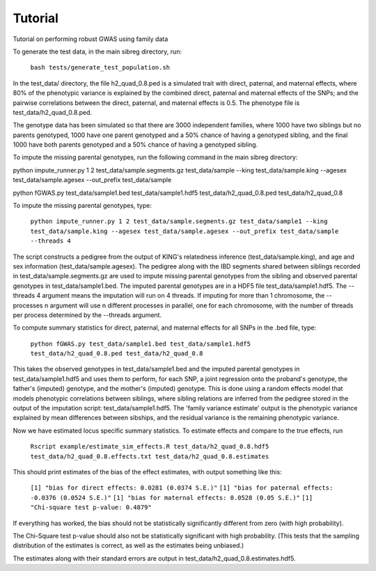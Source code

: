 Tutorial
********
Tutorial on performing robust GWAS using family data

To generate the test data, in the main sibreg directory, run:

    ``bash tests/generate_test_population.sh``

In the test_data/ directory, the file h2_quad_0.8.ped is a simulated trait with direct, paternal, and maternal effects, where 80% of the phenotypic
variance is explained by the combined direct, paternal and maternal effects of the SNPs; and the
pairwise correlations between the direct, paternal, and maternal effects is 0.5. The phenotype file is test_data/h2_quad_0.8.ped.

The genotype data has been simulated so that there are 3000 independent families, where 1000 have two siblings but no parents genotyped,
1000 have one parent genotyped and a 50% chance of having a genotyped sibling, and the final 1000 have both parents genotyped and a 50%
chance of having a genotyped sibling.

To impute the missing parental genotypes, run the following command in the main sibreg directory:

python impute_runner.py 1 2 test_data/sample.segments.gz test_data/sample --king test_data/sample.king --agesex test_data/sample.agesex --out_prefix test_data/sample

python fGWAS.py test_data/sample1.bed test_data/sample1.hdf5 test_data/h2_quad_0.8.ped test_data/h2_quad_0.8

To impute the missing parental genotypes, type:

    ``python impute_runner.py 1 2 test_data/sample.segments.gz test_data/sample1 --king test_data/sample.king --agesex test_data/sample.agesex --out_prefix test_data/sample --threads 4``

The script constructs a pedigree from the output of KING's relatedness inference (test_data/sample.king),
and age and sex information (test_data/sample.agesex). The pedigree along with the IBD segments shared between siblings recorded in test_data/sample.segments.gz are used to impute missing parental genotypes
from the sibling and observed parental genotypes in test_data/sample1.bed. The imputed parental genotypes are in a HDF5 file test_data/sample1.hdf5. The --threads 4 argument
means the imputation will run on 4 threads. If imputing for more than 1 chromosome, the --processes n argument will use n different processes in parallel, one for
each chromosome, with the number of threads per process determined by the --threads argument.

To compute summary statistics for direct, paternal, and maternal effects for all SNPs in the .bed file, type:

    ``python fGWAS.py test_data/sample1.bed test_data/sample1.hdf5 test_data/h2_quad_0.8.ped test_data/h2_quad_0.8``

This takes the observed genotypes in test_data/sample1.bed and the imputed parental genotypes in test_data/sample1.hdf5 and uses
them to perform, for each SNP, a joint regression onto the proband's genotype, the father's (imputed) genotype, and the mother's
(imputed) genotype. This is done using a random effects model that models phenotypic correlations between siblings,
where sibling relations are inferred from the pedigree stored in the output of the imputation script: test_data/sample1.hdf5. The 'family variance estimate'
output is the  phenotypic variance explained by mean differences between sibships, and the residual variance is the remaining phenotypic variance.

Now we have estimated locus specific summary statistics. To estimate effects and compare to the true effects, run

    ``Rscript example/estimate_sim_effects.R test_data/h2_quad_0.8.hdf5 test_data/h2_quad_0.8.effects.txt test_data/h2_quad_0.8.estimates``

This should print estimates of the bias of the effect estimates, with output something like this:

    ``[1] "bias for direct effects: 0.0281 (0.0374 S.E.)"``
    ``[1] "bias for paternal effects: -0.0376 (0.0524 S.E.)"``
    ``[1] "bias for maternal effects: 0.0528 (0.05 S.E.)"``
    ``[1] "Chi-square test p-value: 0.4879"``

If everything has worked, the bias should not be statistically significantly different from zero (with high probability).

The Chi-Square test p-value should also not be statistically significant with high probability. (This tests that the sampling distribution
of the estimates is correct, as well as the estimates being unbiased.)

The estimates along with their standard errors are output in test_data/h2_quad_0.8.estimates.hdf5.
